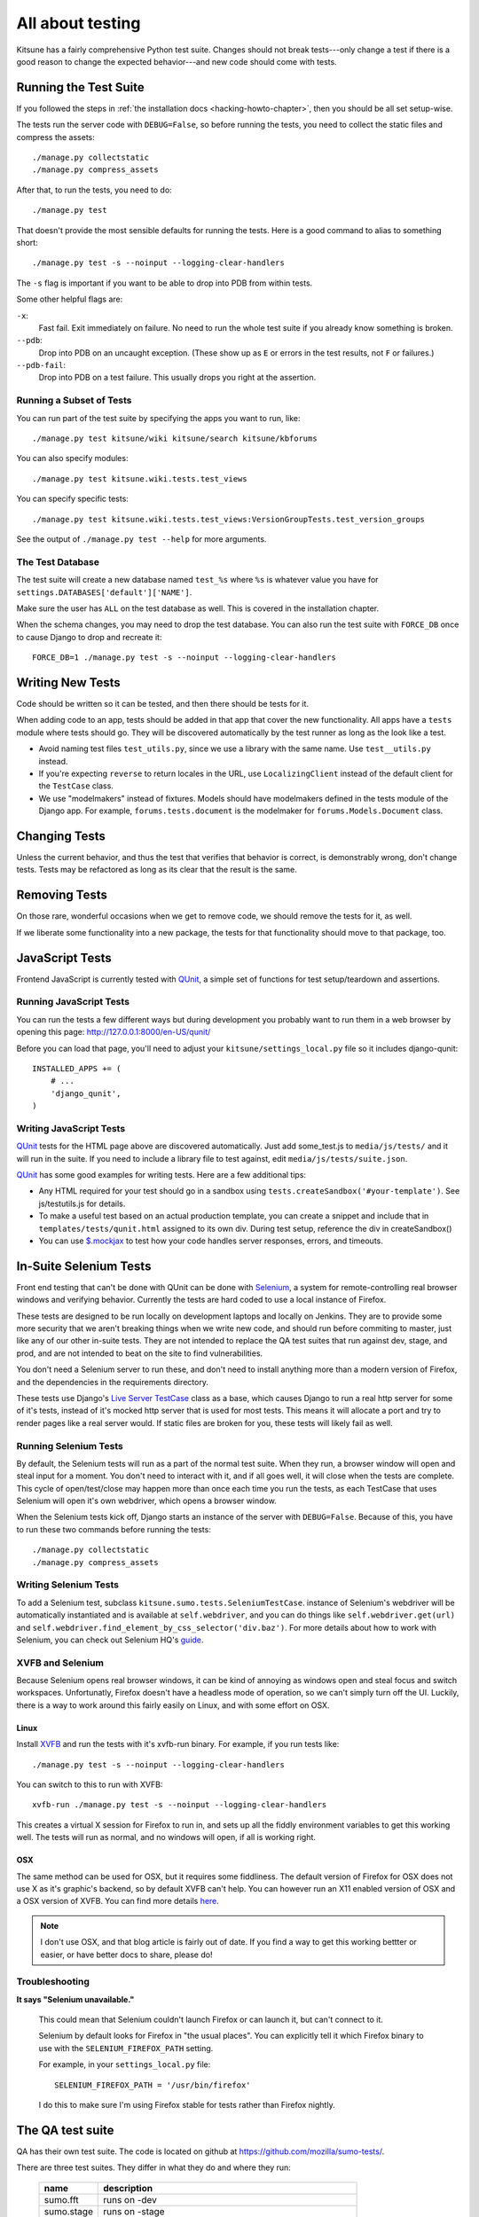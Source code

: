 .. _tests-chapter:

=================
All about testing
=================

Kitsune has a fairly comprehensive Python test suite. Changes should
not break tests---only change a test if there is a good reason to
change the expected behavior---and new code should come with tests.


Running the Test Suite
======================

If you followed the steps in :ref:`the installation docs
<hacking-howto-chapter>`, then you should be all set setup-wise.

The tests run the server code with ``DEBUG=False``, so before running
the tests, you need to collect the static files and compress the
assets::

    ./manage.py collectstatic
    ./manage.py compress_assets


After that, to run the tests, you need to do::

    ./manage.py test


That doesn't provide the most sensible defaults for running the
tests. Here is a good command to alias to something short::

    ./manage.py test -s --noinput --logging-clear-handlers


The ``-s`` flag is important if you want to be able to drop into PDB from
within tests.

Some other helpful flags are:

``-x``:
  Fast fail. Exit immediately on failure. No need to run the whole test suite
  if you already know something is broken.
``--pdb``:
  Drop into PDB on an uncaught exception. (These show up as ``E`` or errors in
  the test results, not ``F`` or failures.)
``--pdb-fail``:
  Drop into PDB on a test failure. This usually drops you right at the
  assertion.


Running a Subset of Tests
-------------------------

You can run part of the test suite by specifying the apps you want to run,
like::

    ./manage.py test kitsune/wiki kitsune/search kitsune/kbforums

You can also specify modules::

    ./manage.py test kitsune.wiki.tests.test_views

You can specify specific tests::

    ./manage.py test kitsune.wiki.tests.test_views:VersionGroupTests.test_version_groups

See the output of ``./manage.py test --help`` for more arguments.


The Test Database
-----------------

The test suite will create a new database named ``test_%s`` where
``%s`` is whatever value you have for
``settings.DATABASES['default']['NAME']``.

Make sure the user has ``ALL`` on the test database as well. This is
covered in the installation chapter.

When the schema changes, you may need to drop the test database. You
can also run the test suite with ``FORCE_DB`` once to cause Django to
drop and recreate it::

    FORCE_DB=1 ./manage.py test -s --noinput --logging-clear-handlers


Writing New Tests
=================

Code should be written so it can be tested, and then there should be
tests for it.

When adding code to an app, tests should be added in that app that
cover the new functionality. All apps have a ``tests`` module where
tests should go. They will be discovered automatically by the test
runner as long as the look like a test.

* Avoid naming test files ``test_utils.py``, since we use a library
  with the same name. Use ``test__utils.py`` instead.

* If you're expecting ``reverse`` to return locales in the URL, use
  ``LocalizingClient`` instead of the default client for the
  ``TestCase`` class.

* We use "modelmakers" instead of fixtures. Models should have
  modelmakers defined in the tests module of the Django app. For
  example, ``forums.tests.document`` is the modelmaker for
  ``forums.Models.Document`` class.


Changing Tests
==============

Unless the current behavior, and thus the test that verifies that
behavior is correct, is demonstrably wrong, don't change tests. Tests
may be refactored as long as its clear that the result is the same.


Removing Tests
==============

On those rare, wonderful occasions when we get to remove code, we
should remove the tests for it, as well.

If we liberate some functionality into a new package, the tests for
that functionality should move to that package, too.


JavaScript Tests
================

Frontend JavaScript is currently tested with QUnit_, a simple set of
functions for test setup/teardown and assertions.


Running JavaScript Tests
------------------------

You can run the tests a few different ways but during development you
probably want to run them in a web browser by opening this page:
http://127.0.0.1:8000/en-US/qunit/

Before you can load that page, you'll need to adjust your
``kitsune/settings_local.py`` file so it includes django-qunit::

    INSTALLED_APPS += (
        # ...
        'django_qunit',
    )


Writing JavaScript Tests
------------------------

QUnit_ tests for the HTML page above are discovered automatically.  Just add
some_test.js to ``media/js/tests/`` and it will run in the suite.  If
you need to include a library file to test against, edit
``media/js/tests/suite.json``.

QUnit_ has some good examples for writing tests.  Here are a few
additional tips:

* Any HTML required for your test should go in a sandbox using
  ``tests.createSandbox('#your-template')``.
  See js/testutils.js for details.
* To make a useful test based on an actual production template, you can create
  a snippet and include that in ``templates/tests/qunit.html`` assigned to its own
  div.  During test setup, reference the div in createSandbox()
* You can use `$.mockjax`_ to test how your code handles server responses,
  errors, and timeouts.

.. _Qunit: http://docs.jquery.com/Qunit
.. _`$.mockjax`: http://enterprisejquery.com/2010/07/mock-your-ajax-requests-with-mockjax-for-rapid-development/


In-Suite Selenium Tests
=======================

Front end testing that can't be done with QUnit can be done with
Selenium_, a system for remote-controlling real browser windows and
verifying behavior. Currently the tests are hard coded to use a local
instance of Firefox.

.. _Selenium: http://docs.seleniumhq.org/

These tests are designed to be run locally on development laptops and
locally on Jenkins. They are to provide some more security that we
aren't breaking things when we write new code, and should run before
commiting to master, just like any of our other in-suite tests. They are
not intended to replace the QA test suites that run against dev, stage,
and prod, and are not intended to beat on the site to find vulnerabilities.

You don't need a Selenium server to run these, and don't need to install
anything more than a modern version of Firefox, and the dependencies in
the requirements directory.

These tests use Django's `Live Server TestCase`_ class as a base, which
causes Django to run a real http server for some of it's tests, instead
of it's mocked http server that is used for most tests. This means it
will allocate a port and try to render pages like a real server would.
If static files are broken for you, these tests will likely fail as
well.

.. _`Live Server TestCase`: https://docs.djangoproject.com/en/1.4/topics/testing/#django.test.LiveServerTestCase


Running Selenium Tests
----------------------

By default, the Selenium tests will run as a part of the normal test
suite. When they run, a browser window will open and steal input for a
moment. You don't need to interact with it, and if all goes well, it
will close when the tests are complete. This cycle of open/test/close
may happen more than once each time you run the tests, as each TestCase
that uses Selenium will open it's own webdriver, which opens a browser
window.

When the Selenium tests kick off, Django starts an instance of the
server with ``DEBUG=False``. Because of this, you have to run these
two commands before running the tests::

    ./manage.py collectstatic
    ./manage.py compress_assets


Writing Selenium Tests
----------------------

To add a Selenium test, subclass ``kitsune.sumo.tests.SeleniumTestCase``.
instance of Selenium's webdriver will be automatically instantiated and
is available at ``self.webdriver``, and you can do things like
``self.webdriver.get(url)`` and
``self.webdriver.find_element_by_css_selector('div.baz')``. For more details
about how to work with Selenium, you can check out Selenium HQ's guide_.

.. _guide: http://docs.seleniumhq.org/docs/03_webdriver.jsp


XVFB and Selenium
-----------------

Because Selenium opens real browser windows, it can be kind of annoying
as windows open and steal focus and switch workspaces. Unfortunatly,
Firefox doesn't have a headless mode of operation, so we can't simply
turn off the UI. Luckily, there is a way to work around this fairly
easily on Linux, and with some effort on OSX.

Linux
~~~~~

Install XVFB_ and run the tests with it's xvfb-run binary. For example, if you
run tests like::

    ./manage.py test -s --noinput --logging-clear-handlers


You can switch to this to run with XVFB::

    xvfb-run ./manage.py test -s --noinput --logging-clear-handlers


This creates a virtual X session for Firefox to run in, and sets up all the
fiddly environment variables to get this working well. The tests will run as
normal, and no windows will open, if all is working right.

.. _XVFB: http://www.x.org/archive/current/doc/man/man1/Xvfb.1.xhtml

OSX
~~~

The same method can be used for OSX, but it requires some fiddliness.
The default version of Firefox for OSX does not use X as it's graphic's
backend, so by default XVFB can't help. You can however run an X11 enabled
version of OSX and a OSX version of XVFB. You can find more details
`here <http://afitnerd.com/2011/09/06/headless-browser-testing-on-mac/>`_.

.. Note::

   I don't use OSX, and that blog article is fairly out of date. If you
   find a way to get this working bettter or easier, or have better docs to
   share, please do!


Troubleshooting
---------------

**It says "Selenium unavailable."**

    This could mean that Selenium couldn't launch Firefox or can
    launch it, but can't connect to it.

    Selenium by default looks for Firefox in "the usual places".
    You can explicitly tell it which Firefox binary to use with
    the ``SELENIUM_FIREFOX_PATH`` setting.

    For example, in your ``settings_local.py`` file::

        SELENIUM_FIREFOX_PATH = '/usr/bin/firefox'

    I do this to make sure I'm using Firefox stable for tests
    rather than Firefox nightly.


.. _tests-chapter-qa-test-suite:

The QA test suite
=================

QA has their own test suite. The code is located on github at
`<https://github.com/mozilla/sumo-tests/>`_.

There are three test suites. They differ in what they do and where
they run:

    ============  ===========================================================
    name          description
    ============  ===========================================================
    sumo.fft      runs on -dev
    sumo.stage    runs on -stage
    sumo.prod     runs on -prod and is read-only (it doesn't change any data)
    ============  ===========================================================

There's a qatestbot in IRC. You can ask it to run the QA tests by::

    qatestbot build <test-suite>
